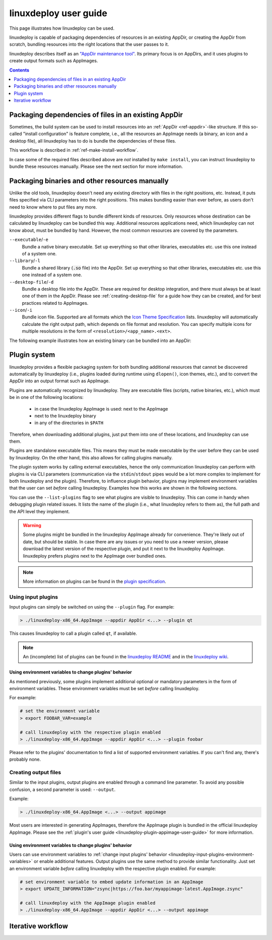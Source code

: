 .. _ref-linuxdeploy:

linuxdeploy user guide
----------------------

This page illustrates how linuxdeploy can be used.

.. todo::
   - Write introduction
   - Add references to examples in packaging guide

linuxdeploy is capable of packaging dependencies of resources in an existing AppDir, or creating the AppDir from scratch, bundling resources into the right locations that the user passes to it.

linuxdeploy describes itself as an `"AppDir maintenance tool" <https://github.com/linuxdeploy/linuxdeploy/blob/master/README.md>`__. Its primary focus is on AppDirs, and it uses plugins to create output formats such as AppImages.


.. contents:: Contents
   :local:
   :depth: 1



Packaging dependencies of files in an existing AppDir
+++++++++++++++++++++++++++++++++++++++++++++++++++++

Sometimes, the build system can be used to install resources into an :ref:`AppDir <ref-appdir>`-like structure. If this so-called "install configuration" is feature complete, i.e., all the resources an AppImage needs (a binary, an icon and a desktop file), all linuxdeploy has to do is bundle the dependencies of these files.

This workflow is described in :ref:`ref-make-install-workflow`.

In case some of the required files described above are *not* installed by ``make install``, you can instruct linuxdeploy to bundle these resources manually. Please see the next section for more information.


.. _ref-linuxdeploy-bundle-manually:
.. _ref-linuxdeploy-package-manually:

Packaging binaries and other resources manually
++++++++++++++++++++++++++++++++++++++++++++++++

Unlike the old tools, linuxdeploy doesn't need any existing directory with files in the right positions, etc. Instead, it puts files specified via CLI parameters into the right positions. This makes bundling easier than ever before, as users don't need to know where to put files any more.

linuxdeploy provides different flags to bundle different kinds of resources. Only resources whose destination can be calculated by linuxdeploy can be bundled this way. Additional resources applications need, which linuxdeploy can not know about, must be bundled by hand. However, the most common resources are covered by the parameters.

``--executable``/``-e``
   Bundle a native binary executable. |rpath-comment|

``--library``/``-l``
   Bundle a shared library (:code:`.so` file) into the AppDir. |rpath-comment|

``--desktop-file``/``-d``
   Bundle a desktop file into the AppDir. These are required for desktop integration, and there must always be at least one of them in the AppDir. Please see :ref:`creating-desktop-file` for a guide how they can be created, and for best practices related to AppImages.

``--icon``/``-i``
   Bundle icon file. Supported are all formats which the `Icon Theme Specification <https://standards.freedesktop.org/icon-theme-spec/icon-theme-spec-latest.html>`__ lists. linuxdeploy will automatically calculate the right output path, which depends on file format and resolution. You can specify multiple icons for multiple resolutions in the form of ``<resolution>/<app_name>.<ext>``.

.. |rpath-comment| replace:: Set up everything so that other libraries, executables etc. use this one instead of a system one.

The following example illustrates how an existing binary can be bundled into an AppDir:

.. code::bash


.. _ref-linuxdeploy-plugin-system:

Plugin system
+++++++++++++

linuxdeploy provides a flexible packaging system for both bundling additional resources that cannot be discovered automatically by linuxdeploy (i.e., plugins loaded during runtime using ``dlopen()``, icon themes, etc.), and to convert the AppDir into an output format such as AppImage.

Plugins are automatically recognized by linuxdeploy. They are executable files (scripts, native binaries, etc.), which must be in one of the following locations:

  - in case the linuxdeploy AppImage is used: next to the AppImage
  - next to the linuxdeploy binary
  - in any of the directories in ``$PATH``

Therefore, when downloading additional plugins, just put them into one of these locations, and linuxdeploy can use them.

Plugins are standalone executable files. This means they must be made executable by the user before they can be used by linuxdeploy. On the other hand, this also allows for calling plugins manually.

The plugin system works by calling external executables, hence the only communication linuxdeploy can perform with plugins is via CLI parameters (communication via the ``stdin``/``stdout`` pipes would be a lot more complex to implement for both linuxdeploy and the plugin). Therefore, to influence plugin behavior, plugins may implement environment variables that the user can set *before* calling linuxdeploy. Examples how this works are shown in the following sections.

You can use the ``--list-plugins`` flag to see what plugins are visible to linuxdeploy. This can come in handy when debugging plugin related issues. It lists the name of the plugin (i.e., what linuxdeploy refers to them as), the full path and the API level they implement.

.. warning::
   Some plugins might be bundled in the linuxdeploy AppImage already for convenience. They're likely out of date, but should be stable. In case there are any issues or you need to use a newer version, please download the latest version of the respective plugin, and put it next to the linuxdeploy AppImage. linuxdeploy prefers plugins next to the AppImage over bundled ones.

.. note::
   More information on plugins can be found in the `plugin specification`_.

.. _plugin specification: https://github.com/linuxdeploy/linuxdeploy/wiki/Plugin-system


.. _ref-linuxdeploy-input-plugins:

Using input plugins
'''''''''''''''''''

Input plugins can simply be switched on using the ``--plugin`` flag. For example:

.. code:: bash

   > ./linuxdeploy-x86_64.AppImage --appdir AppDir <...> --plugin qt

This causes linuxdeploy to call a plugin called ``qt``, if available.

.. note::
   An (incomplete) list of plugins can be found in the `linuxdeploy README`_ and in the `linuxdeploy wiki`_.

.. _linuxdeploy README: https://github.com/linuxdeploy/linuxdeploy/blob/master/README.md
.. _linuxdeploy wiki: https://github.com/linuxdeploy/linuxdeploy/wiki/


.. _ref-linuxdeploy-input-plugins-environment-variables:

Using environment variables to change plugins' behavior
*******************************************************

As mentioned previously, some plugins implement additional optional or mandatory parameters in the form of environment variables. These environment variables must be set *before* calling linuxdeploy.

For example:

.. code:: bash

   # set the environment variable
   > export FOOBAR_VAR=example

   # call linuxdeploy with the respective plugin enabled
   > ./linuxdeploy-x86_64.AppImage --appdir AppDir <...> --plugin foobar

Please refer to the plugins' documentation to find a list of supported environment variables. If you can't find any, there's probably none.

.. todo::

   Document existing input plugins' environment variables


Creating output files
'''''''''''''''''''''

Similar to the input plugins, output plugins are enabled through a command line parameter. To avoid any possible confusion, a second parameter is used: ``--output``.

Example:

.. code:: bash

   > ./linuxdeploy-x86_64.AppImage <...> --output appimage

Most users are interested in generating AppImages, therefore the AppImage plugin is bundled in the official linuxdeploy AppImage. Please see the :ref:`plugin's user guide <linuxdeploy-plugin-appimage-user-guide>` for more information.


Using environment variables to change plugins' behavior
*******************************************************

Users can use environment variables to :ref:`change input plugins' behavior <linuxdeploy-input-plugins-environment-variables>` or enable additional features. Output plugins use the same method to provide similar functionality. Just set an environment variable *before* calling linuxdeploy with the respective plugin enabled. For example:

.. code:: bash

   # set environment variable to embed update information in an AppImage
   > export UPDATE_INFORMATION="zsync|https://foo.bar/myappimage-latest.AppImage.zsync"

   # call linuxdeploy with the AppImage plugin enabled
   > ./linuxdeploy-x86_64.AppImage --appdir AppDir <...> --output appimage


.. todo::

   Document environment variables of existing output plugins



.. _ref-linuxdeploy-iterative-workflow:

Iterative workflow
++++++++++++++++++

.. todo::

   This section is missing. Please consider adding it by filing a pull request against our `repository <https://github.com/AppImage/docs.appimage.org>`__.
